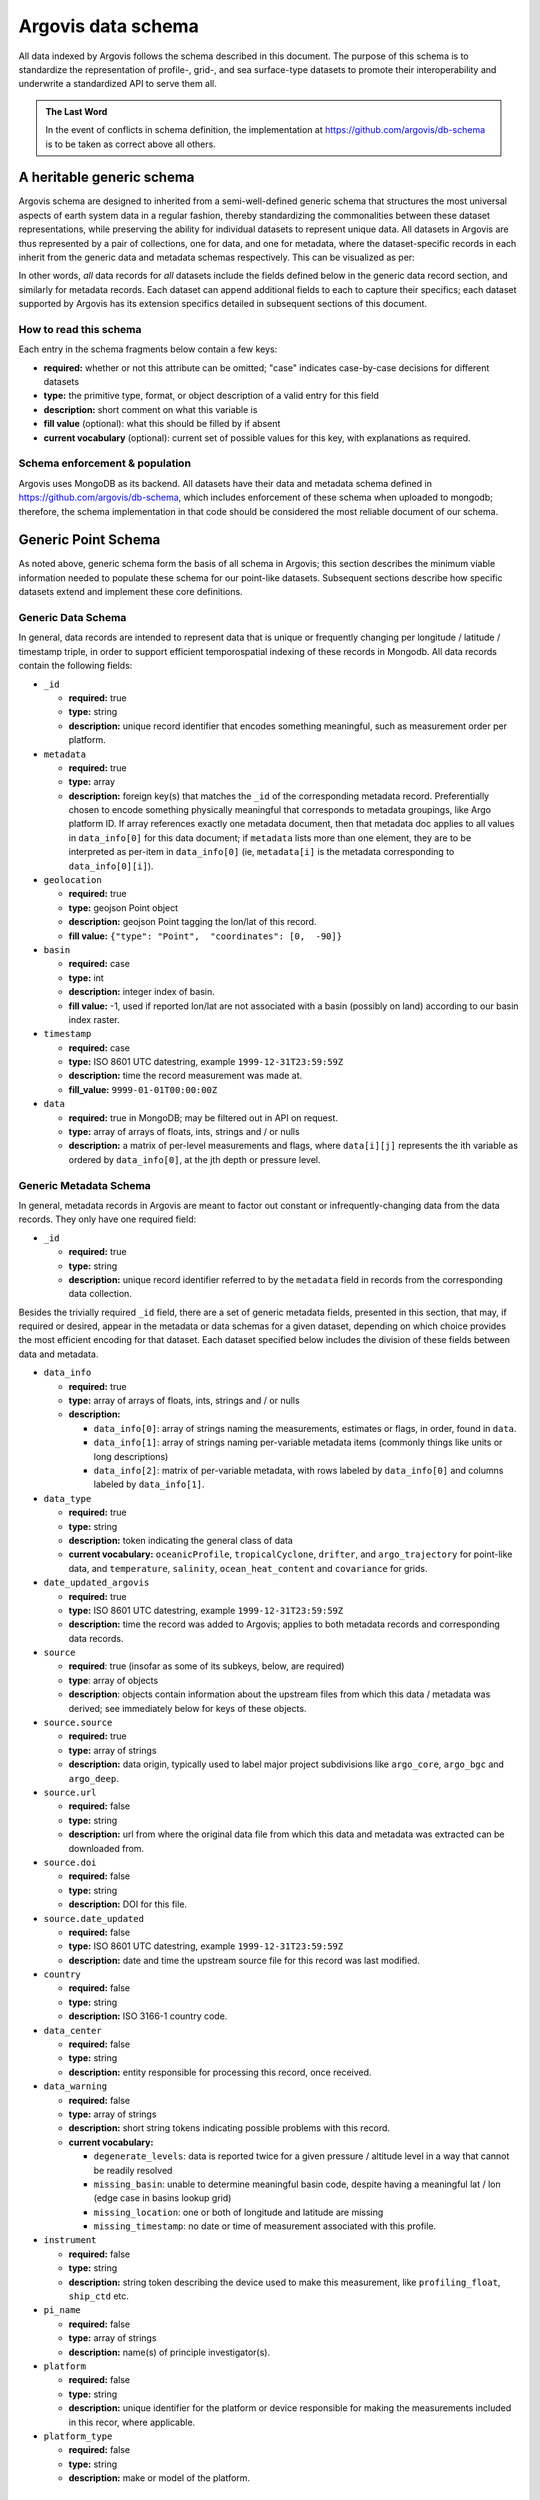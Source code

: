 .. _schema:

Argovis data schema
===================
All data indexed by Argovis follows the schema described in this document. The purpose of this schema is to standardize the representation of profile-, grid-, and sea surface-type datasets to promote their interoperability and underwrite a standardized API to serve them all.

.. admonition:: The Last Word

   In the event of conflicts in schema definition, the implementation at `https://github.com/argovis/db-schema <https://github.com/argovis/db-schema>`_ is to be taken as correct above all others.

A heritable generic schema
--------------------------

Argovis schema are designed to inherited from a semi-well-defined generic schema that structures the most universal aspects of earth system data in a regular fashion, thereby standardizing the commonalities between these dataset representations, while preserving the ability for individual datasets to represent unique data. All datasets in Argovis are thus represented by a pair of collections, one for data, and one for metadata, where the dataset-specific records in each inherit from the generic data and metadata schemas respectively. This can be visualized as per:

.. image:: ../images/schema.png

In other words, *all* data records for *all* datasets include the fields defined below in the generic data record section, and similarly for metadata records. Each dataset can append additional fields to each to capture their specifics; each dataset supported by Argovis has its extension specifics detailed in subsequent sections of this document.

How to read this schema
+++++++++++++++++++++++

Each entry in the schema fragments below contain a few keys:

- **required:** whether or not this attribute can be omitted; "case" indicates case-by-case decisions for different datasets
- **type:** the primitive type,  format,  or object description of a valid entry for this field
- **description:** short comment on what this variable is
- **fill value** (optional): what this should be filled by if absent
- **current vocabulary** (optional): current set of possible values for this key,  with explanations as required.

Schema enforcement & population
+++++++++++++++++++++++++++++++

Argovis uses MongoDB as its backend. All datasets have their data and metadata schema defined in `https://github.com/argovis/db-schema <https://github.com/argovis/db-schema>`_, which includes enforcement of these schema when uploaded to mongodb; therefore, the schema implementation in that code should be considered the most reliable document of our schema.

Generic Point Schema
--------------------

As noted above, generic schema form the basis of all schema in Argovis; this section describes the minimum viable information needed to populate these schema for our point-like datasets. Subsequent sections describe how specific datasets extend and implement these core definitions.

Generic Data Schema
+++++++++++++++++++

In general, data records are intended to represent data that is unique or frequently changing per longitude / latitude / timestamp triple, in order to support efficient temporospatial indexing of these records in Mongodb. All data records contain the following fields:


- ``_id``

  - **required:** true
  - **type:** string
  - **description:** unique record identifier that encodes something meaningful, such as measurement order per platform.

- ``metadata``

  - **required:** true
  - **type:** array
  - **description:** foreign key(s) that matches the ``_id`` of the corresponding metadata record. Preferentially chosen to encode something physically meaningful that corresponds to metadata groupings, like Argo platform ID. If array references exactly one metadata document, then that metadata doc applies to all values in ``data_info[0]`` for this data document; if ``metadata`` lists more than one element, they are to be interpreted as per-item in ``data_info[0]`` (ie, ``metadata[i]`` is the metadata corresponding to ``data_info[0][i]``).

- ``geolocation``

  - **required:** true
  - **type:** geojson Point object
  - **description:** geojson Point tagging the lon/lat of this record.
  - **fill value:** ``{"type": "Point",  "coordinates": [0,  -90]}``

- ``basin``

  - **required:** case
  - **type:** int
  - **description:** integer index of basin.
  - **fill value:** -1,  used if reported lon/lat are not associated with a basin (possibly on land) according to our basin index raster.

- ``timestamp``

  - **required:** case
  - **type:** ISO 8601 UTC datestring,  example ``1999-12-31T23:59:59Z``
  - **description:** time the record measurement was made at.
  - **fill_value:** ``9999-01-01T00:00:00Z``

- ``data``

  - **required:** true in MongoDB; may be filtered out in API on request.
  - **type:** array of arrays of floats, ints, strings and / or nulls
  - **description:** a matrix of per-level measurements and flags, where ``data[i][j]`` represents the ith variable as ordered by ``data_info[0]``, at the jth depth or pressure level.

Generic Metadata Schema
+++++++++++++++++++++++

In general, metadata records in Argovis are meant to factor out constant or infrequently-changing data from the data records. They only have one required field:

- ``_id``

  - **required:** true
  - **type:** string
  - **description:** unique record identifier referred to by the ``metadata`` field in records from the corresponding data collection.

Besides the trivially required ``_id`` field, there are a set of generic metadata fields, presented in this section, that may, if required or desired, appear in the metadata or data schemas for a given dataset, depending on which choice provides the most efficient encoding for that dataset. Each dataset specified below includes the division of these fields between data and metadata.

- ``data_info``

  - **required:** true
  - **type:** array of arrays of floats, ints, strings and / or nulls
  - **description:** 

    - ``data_info[0]``: array of strings naming the measurements, estimates or flags, in order, found in ``data``.
    - ``data_info[1]``: array of strings naming per-variable metadata items (commonly things like units or long descriptions)
    - ``data_info[2]``: matrix of per-variable metadata, with rows labeled by ``data_info[0]`` and columns labeled by ``data_info[1]``.

- ``data_type``

  - **required:** true
  - **type:** string
  - **description:** token indicating the general class of data
  - **current vocabulary:** ``oceanicProfile``,  ``tropicalCyclone``, ``drifter``, and ``argo_trajectory`` for point-like data, and ``temperature``, ``salinity``, ``ocean_heat_content`` and ``covariance`` for grids.

- ``date_updated_argovis``

  - **required:** true
  - **type:** ISO 8601 UTC datestring,  example ``1999-12-31T23:59:59Z``
  - **description:** time the record was added to Argovis; applies to both metadata records and corresponding data records.

- ``source``

  - **required**: true (insofar as some of its subkeys, below, are required)
  - **type**: array of objects
  - **description**: objects contain information about the upstream files from which this data / metadata was derived; see immediately below for keys of these objects.

- ``source.source``

  - **required:** true
  - **type:** array of strings
  - **description:** data origin, typically used to label major project subdivisions like ``argo_core``, ``argo_bgc`` and ``argo_deep``.

- ``source.url``

  - **required:** false
  - **type:** string
  - **description:** url from where the original data file from which this data and metadata was extracted can be downloaded from.

- ``source.doi``

  - **required:** false
  - **type:** string
  - **description:** DOI for this file.

- ``source.date_updated``

  - **required:** false
  - **type:** ISO 8601 UTC datestring,  example ``1999-12-31T23:59:59Z``
  - **description:** date and time the upstream source file for this record was last modified.

- ``country``

  - **required:** false
  - **type:** string
  - **description:** ISO 3166-1 country code.

- ``data_center``

  - **required:** false
  - **type:** string
  - **description:** entity responsible for processing this record, once received.

- ``data_warning``

  - **required:** false
  - **type:** array of strings
  - **description:** short string tokens indicating possible problems with this record.
  - **current vocabulary:**
  
    - ``degenerate_levels``: data is reported twice for a given pressure / altitude level in a way that cannot be readily resolved
    - ``missing_basin``: unable to determine meaningful basin code, despite having a meaningful lat / lon (edge case in basins lookup grid)
    - ``missing_location``: one or both of longitude and latitude are missing
    - ``missing_timestamp``: no date or time of measurement associated with this profile.

- ``instrument``

  - **required:** false
  - **type:** string
  - **description:** string token describing the device used to make this measurement,  like ``profiling_float``,  ``ship_ctd`` etc.

- ``pi_name``

  - **required:** false
  - **type:** array of strings
  - **description:** name(s) of principle investigator(s).

- ``platform``

  - **required:** false
  - **type:** string
  - **description:** unique identifier for the platform or device responsible for making the measurements included in this recor, where applicable.

- ``platform_type``

  - **required:** false
  - **type:** string
  - **description:** make or model of the platform.

Argo Schema Extension
---------------------

Argovis maintains and indexes a full sync of ifremer's argo data, updated nightly. The Argo data and metadata collections extend and implement the generic schema as follows.

Argo metadata documents
+++++++++++++++++++++++

Argo metadata documents carry the following properties; any property not explained here refers to the generic metadata schema.

- ``_id``, constructed as ``<platform>_m<metadata_number>``, where ``<metadata_number>`` counts from 0 and is prefixed with ``m`` to easily distinguish it from cycle number; allows distinctions to be made if a slow-changing metadata value, like ``pi_name``, changes over the lifetime of the float.
- ``data_type``
- ``data_center``
- ``instrument``
- ``pi_name``
- ``platform``
- ``platform_type``
- ``fleetmonitoring``

  - **required:** false
  - **type:** string
  - **description:** URL for this float at https://fleetmonitoring.euro-argo.eu/float/

- ``oceanops``

  - **required:** false
  - **type:** string
  - **description:** URL for this float at https://www.ocean-ops.org/board/wa/Platform

- ``positioning_system``

  - **required:** false
  - **type:** string
  - **description:** positioning system for this float.
  - **current vocabulary**: see Argo ref table 9

- ``wmo_inst_type``

  - **required:** false
  - **type**: string
  - **description:** instrument type as indexed by Argo.
  - **current vocabulary:** see Argo ref table 8

Argo metadata example::

  [
    {
      "_id": "3901306_m0",
      "data_type": "oceanicProfile",
      "data_center": "AO",
      "instrument": "profiling_float",
      "pi_name": [
        "GREGORY C. JOHNSON"
      ],
      "platform": "3901306",
      "platform_type": "NAVIS_A",
      "fleetmonitoring": "https://fleetmonitoring.euro-argo.eu/float/3901306",
      "oceanops": "https://www.ocean-ops.org/board/wa/Platform?ref=3901306",
      "positioning_system": "GPS",
      "wmo_inst_type": "863"
    }
  ]

Argo data documents
+++++++++++++++++++

Argo data documents carry the following properties; any property not explained here refers to the generic data schema.

- ``_id``, constructed as ``<platform>_<cycle_number>``
- ``metadata``
- ``geolocation``
- ``basin``, required for Argo
- ``timestamp``, required for Argo
- ``data``
- ``data_info``
- ``data_updated_argovis``
- ``source``
- ``source.source``
- ``source.url``
- ``source.date_updated``
- ``data_warning``
- ``cycle_number``

  - **required:** true
  - **type:** int
  - **description:** probe cycle index

- ``geolocation_argoqc``

  - **required:** false
  - **type:** int
  - **description:** Argo's position QC flag
  - **fill value:** -1

- ``profile_direction``

  - **required:** false
  - **type:** string
  - **description:** whether the profile was gathered as the float ascended or descended
  - **current vocabulary:** ``A`` scending or ``D`` escending.

- ``timestamp_argoqc``

  - **required:** false
  - **type:** int
  - **description:** Argo's date QC flag
  - **fill value:** -1

- ``vertical_sampling_scheme``

  - **required:** false
  - **type:** string
  - **description:** sampling scheme for this profile.
  - **current vocabulary:** see Argo ref table 16

Argo data schema example::

  [
    {
      "_id": "3901306_196",
      "geolocation": {
        "type": "Point",
        "coordinates": [
          -128.3021,
          0.4438
        ]
      },
      "basin": 2,
      "timestamp": "2024-11-03T05:32:52.000Z",
      "date_updated_argovis": "2024-11-04T06:35:09.597Z",
      "source": [
        {
          "source": [
            "argo_core"
          ],
          "url": "ftp://ftp.ifremer.fr/ifremer/argo/dac/aoml/3901306/profiles/R3901306_196.nc",
          "date_updated": "2024-11-03T08:01:15.000Z"
        }
      ],
      "cycle_number": 196,
      "geolocation_argoqc": 1,
      "profile_direction": "A",
      "timestamp_argoqc": 1,
      "vertical_sampling_scheme": "Primary sampling: averaged",
      "data": [
        [
          4.27,
          6.07,
          ...
          1898.159912,
          1948.329956
        ],
        [
          1,
          1,
          ...
          1,
          1
        ],
        [
          33.792,
          33.764999,
          ...
          35.596699,
          35.589199
        ],
        [
          3,
          3,
          ...
          3,
          3
        ],
        [
          23.306,
          23.229,
          ...
          2.4614,
          2.3181
        ],
        [
          1,
          1,
          ...
          1,
          1
        ]
      ],
      "data_info": [
        [
          "pressure",
          "pressure_argoqc",
          "salinity",
          "salinity_argoqc",
          "temperature",
          "temperature_argoqc"
        ],
        [
          "units",
          "data_keys_mode"
        ],
        [
          [
            "decibar",
            "A"
          ],
          [
            null,
            null
          ],
          [
            "psu",
            "A"
          ],
          [
            null,
            null
          ],
          [
            "degree_Celsius",
            "A"
          ],
          [
            null,
            null
          ]
        ]
      ],
      "metadata": [
        "3901306_m0"
      ]
    }
  ]

Implementation
++++++++++++++

Implementation of Argo's schema and pipelines to load the data from ifremer can be found at the following links.

- Schema implementation and indexing: `https://github.com/argovis/db-schema/blob/main/argo.py <https://github.com/argovis/db-schema/blob/main/argo.py>`_
- Upload pipeline: `https://github.com/argovis/ifremer-sync <https://github.com/argovis/ifremer-sync>`_

CCHDO Schema Extension
----------------------

Argovis serves a selection of ship-based profiles curated by our colleagues at CCHDO. The CCHDO data and metadata collections extend and implement the generic schema as follows.

CCHDO metadata documents
++++++++++++++++++++++++

CCHDO metadata documents carry the following properties; any property not explained here refers to the generic metadata schema.

- ``_id``, constructed as ``<cchdo_cruise_id>_m<metadata_number>``,  where ``<metadata_number>``` counts from 0 and is prefixed with ``m`` similar to Argo; allows distinctions to be made if a slow-changing metadata value, like ``pi_name``, changes over the lifetime of the cruise.
- ``date_updated_argovis``
- ``data_type``
- ``country``
- ``data_center``
- ``instrument``
- ``pi_name``
- ``expocode``

  - **required:** true
  - **type:** string
  - **description:** NODC expedition code

- ``file_expocode``

  - **required:** false
  - **type:** string
  - **description:** TBD

- ``cchdo_cruise_id``

  - **required:** true
  - **type:** int
  - **description:** CCHDO cruise identifier

- ``woce_lines``

  - **required:** true
  - **type:** array of strings
  - **description:** World Ocean Circulation Experiment line identifiers

- ``positioning_system``

  - **required:** false
  - **type:** string
  - **description:** Profile positioning system used to fix geolocation.

CCHDO metadata example::

  [
    {
      "_id": "2366_m0",
      "date_updated_argovis": "2024-08-16T21:29:31.526Z",
      "data_type": "oceanicProfile",
      "country": "45",
      "data_center": "CCHDO",
      "instrument": "ship_btl",
      "pi_name": [
        "Peter Croot"
      ],
      "expocode": "45CE20170427",
      "file_expocode": "74CE17007",
      "woce_lines": [
        "A02"
      ],
      "cchdo_cruise_id": 2366,
      "positioning_system": "GPS"
    }
  ]


CCHDO data documents
++++++++++++++++++++

CCHDO data documents carry the following properties; any property not explained here refers to the generic data schema.

- ``_id``: constructed as ``expo_<expocode>_sta_<station>_cast_<cast>``
- ``metadata``
- ``geolocation``
- ``basin``, required for CCHDO
- ``timestamp``, required for CCHDO
- ``data_warning``
- ``data``
- ``data_info``
- ``source``
- ``source.source``
- ``source.url``
- ``source.cruise_url``

  - **required:** false
  - **type:** string
  - **description:** TBD

- ``source.file_name``

  - **required:** false
  - **type:** string
  - **description:** TBD
  

- ``btm_depth``

  - **required:** false
  - **type:** float
  - **description:** bottom depth at the location of the profile

- ``file_hash``

  - **required:** false
  - **type:** string
  - **description:** TBD

- ``station``

  - **required:** true
  - **type:** string
  - **description:** station number

- ``cast``

  - **required:** true
  - **type:** integer
  - **description:** cast number

CCHDO data example::

  [
    {
      "_id": "expo_45CE20170427_sta_012_cast_001_type_btl",
      "metadata": [
        "2366_m0"
      ],
      "geolocation": {
        "coordinates": [
          -45.647,
          42.242
        ],
        "type": "Point"
      },
      "basin": 1,
      "timestamp": "2017-05-04T00:00:00.000Z",
      "file_hash": "66bb8a4a9de915131470726211a05771242389a30f9a8f10dab396b262f53a98",
      "source": [
        {
          "source": [
            "cchdo_go-ship"
          ],
          "cruise_url": "https://cchdo.ucsd.edu/cruise/45CE20170427",
          "url": "https://cchdo.ucsd.edu/data/39157/74CE17007_bottle.nc",
          "file_name": "74CE17007_bottle.nc"
        }
      ],
      "data_info": [
        [
          "bottle_number",
          "bottle_salinity",
          "bottle_salinity_woceqc",
          "doxy_bfile",
          "doxy_bfile_woceqc",
          "salinity_bfile",
          "salinity_bfile_woceqc",
          "temperature_bfile",
          "temperature_bfile_woceqc",
          "nitrate",
          "nitrate_woceqc",
          "nitrite",
          "nitrite_nitrate",
          "nitrite_nitrate_woceqc",
          "nitrite_woceqc",
          "oxygen",
          "oxygen_woceqc",
          "phosphate",
          "phosphate_woceqc",
          "pressure",
          "sample",
          "silicate",
          "silicate_woceqc",
          "total_alkalinity",
          "total_alkalinity_woceqc",
          "total_carbon",
          "total_carbon_woceqc"
        ],
        [
          "units",
          "reference_scale",
          "data_keys_mapping",
          "data_source_standard_names",
          "data_source_units",
          "data_source_reference_scale"
        ],
        [
          [
            null,
            null,
            "bottle_number",
            null,
            null,
            null
          ],
          [
            "psu",
            "PSS-78",
            "bottle_salinity",
            "sea_water_practical_salinity",
            "1",
            "PSS-78"
          ],
          [
            null,
            null,
            "bottle_salinity_qc",
            "status_flag",
            null,
            null
          ],
          [
            "micromole/kg",
            null,
            "ctd_oxygen",
            "moles_of_oxygen_per_unit_mass_in_sea_water",
            "umol/kg",
            null
          ],
          [
            null,
            null,
            "ctd_oxygen_qc",
            "status_flag",
            null,
            null
          ],
          [
            "psu",
            "PSS-78",
            "ctd_salinity",
            "sea_water_practical_salinity",
            "1",
            "PSS-78"
          ],
          [
            null,
            null,
            "ctd_salinity_qc",
            "status_flag",
            null,
            null
          ],
          [
            "Celsius",
            "ITS-90",
            "ctd_temperature",
            "sea_water_temperature",
            "degC",
            "ITS-90"
          ],
          [
            null,
            null,
            "ctd_temperature_qc",
            "status_flag",
            null,
            null
          ],
          [
            "micromole/kg",
            null,
            "nitrate",
            "moles_of_nitrate_per_unit_mass_in_sea_water",
            "umol/kg",
            null
          ],
          [
            null,
            null,
            "nitrate_qc",
            "status_flag",
            null,
            null
          ],
          [
            "micromole/kg",
            null,
            "nitrite",
            "moles_of_nitrite_per_unit_mass_in_sea_water",
            "umol/kg",
            null
          ],
          [
            "micromole/kg",
            null,
            "nitrite_nitrate",
            "moles_of_nitrate_and_nitrite_per_unit_mass_in_sea_water",
            "umol/kg",
            null
          ],
          [
            null,
            null,
            "nitrite_nitrate_qc",
            "status_flag",
            null,
            null
          ],
          [
            null,
            null,
            "nitrite_qc",
            "status_flag",
            null,
            null
          ],
          [
            "micromole/kg",
            null,
            "oxygen",
            "moles_of_oxygen_per_unit_mass_in_sea_water",
            "umol/kg",
            null
          ],
          [
            null,
            null,
            "oxygen_qc",
            "status_flag",
            null,
            null
          ],
          [
            "micromole/kg",
            null,
            "phosphate",
            "moles_of_phosphate_per_unit_mass_in_sea_water",
            "umol/kg",
            null
          ],
          [
            null,
            null,
            "phosphate_qc",
            "status_flag",
            null,
            null
          ],
          [
            "decibar",
            null,
            "pressure",
            "sea_water_pressure",
            "dbar",
            null
          ],
          [
            null,
            null,
            "sample",
            null,
            null,
            null
          ],
          [
            "micromole/kg",
            null,
            "silicate",
            "moles_of_silicate_per_unit_mass_in_sea_water",
            "umol/kg",
            null
          ],
          [
            null,
            null,
            "silicate_qc",
            "status_flag",
            null,
            null
          ],
          [
            "micromole/kg",
            null,
            "total_alkalinity",
            null,
            "umol/kg",
            null
          ],
          [
            null,
            null,
            "total_alkalinity_qc",
            "status_flag",
            null,
            null
          ],
          [
            "micromole/kg",
            null,
            "total_carbon",
            "moles_of_dissolved_inorganic_carbon_per_unit_mass_in_sea_water",
            "umol/kg",
            null
          ],
          [
            null,
            null,
            "total_carbon_qc",
            "status_flag",
            null,
            null
          ]
        ]
      ],
      "data": [
        [
          "24",
          "23",
          ...
          "2",
          "1"
        ],
        [
          36.428,
          36.428,
          ...
          null,
          34.883
        ],
        [
          2,
          2,
          ...
          9,
          2
        ],
        [
          224.086,
          223.71,
          ...
          250.268,
          250.518
        ],
        [
          2,
          2,
          ...
          2,
          2
        ],
        [
          36.4278,
          36.4283,
          ...
          34.884,
          34.8839
        ],
        [
          1,
          1,
          ...
          1,
          1
        ],
        [
          17.1115,
          17.1162,
          ...
          2.2466,
          2.2478
        ],
        [
          1,
          1,
          ...
          1,
          1
        ],
        [
          2.55,
          2.37,
          ...
          18,
          19.25
        ],
        [
          2,
          2,
          ...
          2,
          2
        ],
        [
          0.14,
          0.13,
          ...
          0,
          0
        ],
        [
          2.68,
          2.5,
          ...
          18.04,
          19.28
        ],
        [
          2,
          2,
          ...
          2,
          2
        ],
        [
          2,
          2,
          ...
          2,
          2
        ],
        [
          229.2,
          231.4,
          ...
          267.1,
          267.6
        ],
        [
          2,
          2,
          ...
          2,
          2
        ],
        [
          0,
          0,
          ...
          1.3,
          1.33
        ],
        [
          2,
          2,
          ...
          2,
          2
        ],
        [
          10.486,
          31.298,
          ...
          4699.661,
          4712.712
        ],
        [
          "100241",
          "100240",
          ...
          "100219",
          "100218"
        ],
        [
          0.91,
          0.97,
          ...
          32.62,
          36.67
        ],
        [
          3,
          3,
          ...
          2,
          2
        ],
        [
          2385.9,
          2385.8,
          ...
          2328.9,
          2328.9
        ],
        [
          2,
          2,
          ...
          2,
          2
        ],
        [
          2103.2,
          2104.4,
          ...
          2168.9,
          2168.5
        ],
        [
          2,
          2,
          ...
          2,
          2
        ]
      ],
      "cast": 1,
      "station": "12",
      "btm_depth": null
    }
  ]

Implementation
++++++++++++++

Implementation of CCHDO's schema and pipelines to load the data from CCHDO can be found at the following links.

- Schema implementation and indexing: `https://github.com/argovis/db-schema/blob/main/cchdo.py <https://github.com/argovis/db-schema/blob/main/cchdo.py>`_
- Upload pipeline: original from CCHDO: `https://github.com/cchdo/argovis_convert_netcdf_to_json <https://github.com/cchdo/argovis_convert_netcdf_to_json>`_; also see fork and branch `https://github.com/bkatiemills/argovis_convert_netcdf_to_json/tree/2023Q3 <https://github.com/bkatiemills/argovis_convert_netcdf_to_json/tree/2023Q3>`_ for schema compliance and mongo upload.











Drifter Schema Extension
------------------------

Argovis indexes a subset of the hourly dataset from the `NOAA Global Drifter Program <https://www.aoml.noaa.gov/phod/gdp/index.php>`_, version 2.00 (beta pre-release) (`Elipot et al. 2016 <http://dx.doi.org/10.1002/2016JC011716>`_, `Elipot et al. 2022 arXiv preprint <https://arxiv.org/abs/2201.08289v1>`_). See `https://github.com/argovis/drifter-sync <https://github.com/argovis/drifter-sync>`_ for data parsing and loading.

Global Drifter Program data and metadata collections extend and implement the generic schema as follows.

Generic Metadata Division
+++++++++++++++++++++++++

Global Drifter Program measurements place all metadata fields in their metadata records; drifter data records correspond exactly to generic data records, while metadata records are per platform.

``_id`` construction
++++++++++++++++++++

 - Data records ``_id``: ``<platform>_<measurement_index>``
 - Metadata records ``_id``: ``<platform>``.

Drifter-Specific Data Record Fields
+++++++++++++++++++++++++++++++++++

The drifter collectoin treats ``timestamp`` and ``basin`` all as required items on the data document.

Otherwise, drifter data records are exactly the generic data record specification.

Drifter-Specific Metadata Record Fields
+++++++++++++++++++++++++++++++++++++++

- ``rowsize``

  - **required:** true
  - **type:** int
  - **description:** number of obs for this trajectory

- ``WMO``

  - **required:** true
  - **type:** string
  - **description:**  World Meteorological Organization buoy identification number

- ``expno``

  - **required:** true
  - **type:** int
  - **description:** experiment number 

- ``deploy_date``

  - **required:** true
  - **type:** ISO 8601 UTC datestring
  - **description:** Deployment date and time

- ``deploy_lon``

  - **required:** true
  - **type:** float
  - **description:** Deployment longitude 

- ``deploy_lat``

  - **required:** true
  - **type:** float 
  - **description:** Deployment latitude 

- ``end_date``

  - **required:** true
  - **type:** ISO 8601 UTC datestring
  - **description:**  End date and time

- ``end_lon``

  - **required:** true
  - **type:** float 
  - **description:** End longitude 

- ``end_lat``

  - **required:** true
  - **type:** float
  - **description:** End longitude 

- ``drogue_lost_date``

  - **required:** true
  - **type:** ISO 8601 UTC datestring
  - **description:** Date of drogue loss (Null=drogue still attached; "1970-01-01T00:00:00Z"=drogue status uncertain from beginning)

- ``typedeath``

  - **required:** true
  - **type:** int
  - **description:** Type of death (0=buoy still alive, 1=buoy ran aground, 2=picked up by vessel, 3=stop transmitting, 4=sporadic transmissions, 5=bad batteries, 6=inactive status) 

- ``typebuoy``

  - **required:** true
  - **type:** string
  - **description:** 'Buoy type (see https://www.aoml.noaa.gov/phod/dac/dirall.html)'


Implementation
++++++++++++++

- Schema implementation and indexing: `https://github.com/argovis/db-schema/blob/main/drifters.py <https://github.com/argovis/db-schema/blob/main/drifters.py>`_
- Upload pipeline: `https://github.com/argovis/drifter-sync <https://github.com/argovis/drifter-sync>`_

Tropical Cyclone Schema Extension
---------------------------------

HURDAT and JTWC tropical cyclone data is indexed by Argovis; TC data and metadata collections extend and implement the generic schema as follows.

Generic Metadata Division
+++++++++++++++++++++++++

Tropical cyclone records place all generic metadata fields in their metadata records.

``_id`` construction
++++++++++++++++++++

- Data records ``_id``: ``<TCID>_<YYYY><MM><DD><HH><MM><SS>``, where ``<TCID>`` is the ID of the cyclone measurement from the upstream data source.
- Metadata records ``_id``: ``<TCID>``

TC-Specific Data Record Fields
++++++++++++++++++++++++++++++

Tropical cyclones treat ``timestamp`` and ``basin`` all as required items on the data document. Specific data record fields are as follows:

- ``class`` 
- ``record_identifier``
- ``data_warning``

  - **required:** false
  - **type:** object
  - **description:** key-value pairs indicating warnings (keys) and further information about each (values)
  - **current vocabulary (keys):**

    - ``duplicate``: multiple records with the same basin, cyclone number, and timestamp were found in the upstream data. In these cases, the first such record is populated in Argovis and the rest are discarded; this key lists links to the upstream files that contain the discarded duplicates.

TC-Specific Metadata Record Fields
++++++++++++++++++++++++++++++++++

- ``name``
- ``num``

Implementation
++++++++++++++

Implementation of tropical cyclone schema and pipelines to load the data from source CSVs can be found at the following links.

- Schema implementation and indexing: `https://github.com/argovis/db-schema/blob/main/tc.py <https://github.com/argovis/db-schema/blob/main/tc.py>`_
- Upload pipeline: `https://github.com/argovis/tc-sync <https://github.com/argovis/tc-sync>`_

Gridded Product Schema Extension
--------------------------------

Argovis includes the total temperature and salinity grids from `Roemmich-Gilson <https://sio-argo.ucsd.edu/RG_Climatology.html>`_, the ocean heat content grid described at `https://zenodo.org/record/6131625 <https://zenodo.org/record/6131625>`_, and the `GLODAP v2.2016b mapped data product <https://glodap.info/index.php/mapped-data-product/>`_. These gridded product data and metadata collections extend, implement and modify the generic schema as follows (see below for other, bespoke grids).

Generic Metadata Division
+++++++++++++++++++++++++

Gridded products place ``data_type``, ``date_updated_argovis``, ``data_info``, and ``source`` in their metadata documents.

``_id`` construction
++++++++++++++++++++

 - Data records ``_id``: ``<yyyymmddhhmmss>_<longitude>_<latitude>``
 - Metadata records ``_id``: 

   - For RG: ``rg09_<temperature | salinity>_<yyymm of originating file>_Total``
   - For KG: ``kg21_ohc15to300``
   - For GLODAP: ``glodapv2.2016b``

Grid-Specific Data Record Fields
++++++++++++++++++++++++++++++++

Gridded data does not define any new data record fields. Do note however that gridded data documents often contain more than one key in their ``metadata`` field. As noted above, these correspond in order to the different grids listed in ``data``.


Grid-Specific Metadata Record Fields
++++++++++++++++++++++++++++++++++++

- ``levels``

  - **required:** true
  - **type:** array of floats
  - **description:** Pressure or depth levels corresponding to each list of measurements in ``data``. Note the same spectrum of levels applies to all measurements in ``data``, as grids are required to have the same level spectrum in order to share a data document. 

- ``level_units``

  - **required:** true
  - **type:** string
  - **description:** units associated with the values in the ``levels`` array, typically dbar or m.

- ``lattice``

  - **required:** true
  - **type:** object
  - **description:** describes the shape and extent of the longitude / latitude grid data has been interpolated to. All subfields are required.

- ``lattice.center``

  - **type:** array of two floats
  - **description:** [longitude, latitude] of a point on the grid close to [0,0].

- ``lattice.spacing``

  - **type:** array of two floats
  - **description:** [longitude stride, latitude stride] between points on the grid

- ``[min / max](Lon / Lat)``

  - **type:** float
  - **description:** [minimum / maximum] (longitude / latitude) seen in the dataset 

- ``snr`` (GLODAP only)

  - **required:** false
  - **type:** JSON object keyed by GLODAP variable
  - **description:** Signal to noise ratio reported for this variable.

- ``cl`` (GLODAP only)

  - **required:** false
  - **type:** JSON object keyed by GLODAP variable
  - **description:** Correlation length, units of degrees north. Comment from the GLODAP upstream data: "Note that the [sic]correlation length is scaled to be 2x this number in the zonal direction, in order to account for the typically stronger flow zonally than meridionally in the world oceans."

Implementation
++++++++++++++

- Schema implementation and indexing: `https://github.com/argovis/db-schema/blob/main/grids.py <https://github.com/argovis/db-schema/blob/main/grids.py>`_
- Upload pipeline: `https://github.com/argovis/grid-sync <https://github.com/argovis/grid-sync>`_

Easy Ocean Gridded Schema Extension
-----------------------------------

The Easy Ocean grid is indexed by Argovis; Easy Ocean data and metadata collections extend and implement the generic schema as follows.

Generic Metadata Division
+++++++++++++++++++++++++

Easy Ocean places all generic metadata on the data document, save ``date_updated_argovis``, and ``country``, which is replaced by ``section_countries`` on the data document.

``_id`` construction
++++++++++++++++++++

 - Data records ``_id``: ``woce_<WOCE_line>_date_<YYYYMMDD>_lat_<lat>_lon_<lon>``, where decimals in lat and lon are hyphenated, ie 54.3 is written as 54-3 in the id.
 - Metadata records ``_id``: ``<WOCE line>``

Easy Ocean-Specific Data Record Fields
++++++++++++++++++++++++++++++++++++++

- ``section_expocodes``

  - **required:** false
  - **type:** array of strings
  - **description:** Expocodes of contributing sections.

- ``section_start_date``

  - **required:** false
  - **type:** ISO 8601 UTC datestring
  - **description:** date this section began

- ``section_end_date``

  - **required:** false
  - **type:** ISO 8601 UTC datestring
  - **description:** date this section concluded

- ``woce_lines``

  - **required:** false
  - **type:** array of strings
  - **description:** WOCE lines present

- ``references``

  - **required:** false
  - **type:** string
  - **description:** reference for this data

- ``dataset_created``

  - **required:** false
  - **type:** ISO 8601 UTC datestring
  - **description:**

- ``section_countries``

  - **required:** false
  - **type:** array of strings
  - **description:** country codes for contributing countries

- ``positioning_system``

  - **required:** false
  - **type:** string
  - **description:** positioning system used for this section

Easy Ocean-Specific Metadata Record Fields
++++++++++++++++++++++++++++++++++++++++++

- ``occupancies``

  - **required:** true
  - **type:** array of objects
  - **description:** array of data objects describing each occupancy of the WOCE line.

- ``occupancies[x].varying_direction``

  - **required:** true
  - **type:** string
  - **description:** which direction, lat or lon, is varying in this Easy Ocean entry

- ``occupancies[x].static_direction``

  - **required:** true
  - **type:** string
  - **description:** which direction, lat or lon, is interpolated to constant in this Easy Ocean entry

- ``occupancies[x].expocodes``

  - **required:** true
  - **type:** array of strings
  - **description:** expocodes for this occupancy

- ``occupancies[x].time_boundaries``

  - **required:** true
  - **type:** array of two ISO 8601 UTC datestrings
  - **description:** start and end times for this occupancy.

Implementation
++++++++++++++

Implementation of Easy Ocean schema and pipelines to load the data from source CSVs can be found at the following links.

- Schema implementation and indexing: `https://github.com/argovis/db-schema/blob/main/easyocean.py <https://github.com/argovis/db-schema/blob/main/easyocean.py>`_
- Upload pipeline: `https://github.com/argovis/convert_easy_ocean <https://github.com/argovis/convert_easy_ocean>`_


ARGONE Argo float forecast data
-------------------------------

Argovis includes a tabulation of forecasts of Argo float locations based on ARGONE (link / DOI forthcoming).

Generic Metadata Division
+++++++++++++++++++++++++

``data_type``, ``data_info``, ``date_updated_argovis``, and ``source`` all live on the argone metadata document.

``_id`` construction
++++++++++++++++++++

 - Data records: ``<origin_lon>_<origin_lat>_<forecast_lon>_<forecast_lat>``
 - Metadata records: there is only one for the entire dataset, ``argone``.

ARGONE-specific data record fields
++++++++++++++++++++++++++++++++++

 - ``geolocation_forecast``

  - **required:** true
  - **type:** geojson Point 
  - **description:** forecast location for this record

ARGONE-specific metadata record fields
++++++++++++++++++++++++++++++++++++++

- ``levels``

  - **required:** true
  - **type:** array of floats
  - **description:** a single entry, ``[0]``, indicating this is all surface data

Also note ``data_info[0]`` for ARGONE data indicates forecast length in days; the first entry indicates the probability a float will move from ``geolocation`` to ``geolocation_forecast`` in 90 days, for example.

Implementation
++++++++++++++

- Schema implementation and indexing: `https://github.com/argovis/db-schema/blob/main/argone.py <https://github.com/argovis/db-schema/blob/main/argone.py>`_
- Upload pipeline: `https://github.com/argovis/ARGONE <https://github.com/argovis/ARGONE>`_

Argo trajectory data
--------------------

Argovis includes estimates of Argo float trajectories from `https://doi.org/10.6075/J0FQ9WS6 <https://doi.org/10.6075/J0FQ9WS6>`_.

Generic Metadata Division
+++++++++++++++++++++++++

``data_type``, ``data_info``, ``date_updated_argovis``, and ``source`` all live on the trajectories metadata documents.

``_id`` construction
++++++++++++++++++++

 - Data records: ``<platform>_<cycle_number>``
 - Metadata records: ``<platform>_m<metadata_number>``, analogos to Argo metadata

Argo trajectory-specific data record fields
+++++++++++++++++++++++++++++++++++++++++++

- ``cycle_number``

  - **required:** true
  - **type:** int
  - **description:** probe cycle index

The following ``geolocation_*`` and ``timestamp_*`` data fields are all required; all geolocations have type geojson Point, and all timestamps have type datetime.

- ``geolocation_descending``
- ``timestamp_descending``
- ``geolocation_ascending``
- ``timestamp_ascending``
- ``geolocation_descending_transmitted``
- ``timestamp_descending_transmitted``
- ``geolocation_ascending_transmitted``
- ``timestamp_ascending_transmitted``
- ``geolocation_midpoint_transmitted``
- ``timestamp_midpoint_transmitted``

Note that Argovis' ``geolocation`` corresponds to the original files' ``LONGITUDE_`` and ``LATITUDE_MIDPOINT``, and ``timestamp`` corresponds to the upstream ``JULD_MIDPOINT``.

Argo trajectory-specific metadata record fields
+++++++++++++++++++++++++++++++++++++++++++++++

- ``platform``
- ``positioning_system_flag``
- ``sensor_type_flag``
- ``mission_flag``
- ``extrapolation_flag``
- ``positioning_system``
- ``platform_type``

Implementation
++++++++++++++

- Schema implementation and indexing: `https://github.com/argovis/db-schema/blob/main/trajectories.py <https://github.com/argovis/db-schema/blob/main/trajectories.py>`_
- Upload pipeline: `https://github.com/argovis/argo_trajectories <https://github.com/argovis/argo_trajectories>`_

Generic Timeseries Schema
-------------------------

The generic point schema described above and its specific instances works well for data that can be feasilby captured as documents with unique latitude, longitude, and timestamps. However, when considering higher-resolution datasets, indexing independent documents for each such coordinate triple can dramatically exceed the scale of computing resources the point data above requires; for example, while Argo has roughly 3 million such documents to consider at the time of writing, a global, quarter-degree grid measured daily for 30 years (a typical scale for satellite products) would have on the order of *10 billion* such documents. In order to represent, index and serve such high-resolution grids on similar compute infrastructure to the point data, we make a minor modification to the generic point schema to form the *generic timeseries schema*:

 - Vectors in the ``data`` object represent surface measurements, estimates or flags as an ordered timeseries.
 - The ``data`` document no longer has a single ``timestamp`` key, as the data within corresponds to many timestamps.
 - The ``metadata`` or ``data`` document must bear a ``timeseries`` key, which is an ordered list of timestamps corresponding to the times associated with each element in the ``data`` vectors.

The observant reader will notice that this is very similar to the gridded products which have a ``levels`` key indicating the model depths for each entry in their ``data`` vectors. All timeseries metadata documents also include a ``lattice`` key that is interepreted identically to the lattice metadata for gridded products. All other aspects of the generic schema remain consistent between point and timeseries datasets.

NOAA sea surface temperature timeseries
---------------------------------------

Argovis represents the satellite grid of sea surface temperatures from `https://psl.noaa.gov/data/gridded/data.noaa.oisst.v2.html <https://psl.noaa.gov/data/gridded/data.noaa.oisst.v2.html>`_ as a timeseries dataset.

Generic Metadata Division
+++++++++++++++++++++++++

``data_type``, ``data_info``, ``date_updated_argovis``, ``source`` and ``timeseries`` all live on the SST metadata documents.

``_id`` construction
++++++++++++++++++++

 - Data records: ``<longitude>_<latitude>``
 - Metadata records: ``noaa-oi-sst-v2`` is the sole metadata document for this collection.

NOAA sst-specific data record fields
++++++++++++++++++++++++++++++++++++

None.

NOAA sst-specific metadata record fields
++++++++++++++++++++++++++++++++++++++++

None.

Implementation
++++++++++++++

- Schema: `https://github.com/argovis/db-schema/blob/main/timeseries.py <https://github.com/argovis/db-schema/blob/main/timeseries.py>`_
- Upload pipeline: `https://github.com/argovis/noaa-sst <https://github.com/argovis/noaa-sst>`_

Copernicus sea level anomaly timeseries
---------------------------------------

Argovis represents the satellite grid of sea level anomaly from `https://cds.climate.copernicus.eu/cdsapp#!/dataset/satellite-sea-level-global <https://cds.climate.copernicus.eu/cdsapp#!/dataset/satellite-sea-level-global>`_ as a timeseries dataset. Note this data is averaged down to weekly averages from the daily dataset; averaging periods are selected to align with the NOAA SST timeseries.

Generic Metadata Division
+++++++++++++++++++++++++

``data_type``, ``data_info``, ``date_updated_argovis``, ``source`` and ``timeseries`` all live on the SLA metadata documents.

``_id`` construction
++++++++++++++++++++

 - Data records: ``<longitude>_<latitude>``
 - Metadata records: ``copernicusSLA`` is the sole metadata document for this collection.

Copernicus sla-specific data record fields
++++++++++++++++++++++++++++++++++++++++++

None.

Copernicus sla-specific metadata record fields
++++++++++++++++++++++++++++++++++++++++++++++

None.

Implementation
++++++++++++++

- Schema: `https://github.com/argovis/db-schema/blob/main/timeseries.py <https://github.com/argovis/db-schema/blob/main/timeseries.py>`_
- Upload pipeline: `https://github.com/argovis/copernicus-ssh <https://github.com/argovis/copernicus-ssh>`_

REMSS CCMP wind vector timeseries
---------------------------------

Argovis represents the satellite grid of wind vector data from `https://www.remss.com/measurements/ccmp/ <https://www.remss.com/measurements/ccmp/>`_ as a timeseries dataset. Note this data is averaged down to weekly averages from the 6-hourly dataset; averaging periods are selected to align with the NOAA SST timeseries.

Generic Metadata Division
+++++++++++++++++++++++++

``data_type``, ``data_info``, ``date_updated_argovis``, ``source`` and ``timeseries`` all live on the CCMP wind metadata documents.

``_id`` construction
++++++++++++++++++++

 - Data records: ``<longitude>_<latitude>``
 - Metadata records: ``ccmpwind`` is the sole metadata document for this collection.

CCMP wind-specific data record fields
+++++++++++++++++++++++++++++++++++++

None.

CCMP wind-specific metadata record fields
+++++++++++++++++++++++++++++++++++++++++

None.

Implementation
++++++++++++++

- Schema: `https://github.com/argovis/db-schema/blob/main/timeseries.py <https://github.com/argovis/db-schema/blob/main/timeseries.py>`_
- Upload pipeline: `https://github.com/argovis/ccmp_parse <https://github.com/argovis/ccmp_parse>`_

Generic Extended Objects Schema
-------------------------------

The generic point schema described above and its specific instances works well for data localized to a specific latitude and longitude as well as timestamp. However, when considering phenomena with large spatial extent like weather events, a point-based schema can't on its own capture these regions. In order to represent, index and serve data with large phenomenological extent, we make a minor modification to the generic point schema to form the *generic extended objects schema*:

 - ``geolocation`` in the ``data`` documents is a geoJSON MultiPolygon object that represents the boundaries of the phenomenon, rather than a single geoJSON Point object.
 - ``basin`` is replaced with ``basins``, defined similarly but as a list of such tags, in order to accommodate objects that extend to more than one ocean basin.

 Note that the ``data`` key in the ``data`` documents for extended objects works exactly the same as it does for other datasets, but will always include longitude and latitude measurements; these values and the measurement values associated by index with them from the other data vectors capture localized data in the interior of the phenomenological boundary, such as integrated water vapor transport at specific locations inside an atmospheric river.

Atmospheric river extended objects
----------------------------------

Argovis represents the atmospheric river (AR) climatology presented in `https://doi.org/10.1175/MWR-D-13-00168.1 <https://doi.org/10.1175/MWR-D-13-00168.1>`_ as an extended object dataset.

Generic Metadata Division
+++++++++++++++++++++++++

``data_type``, ``data_info``, ``date_updated_argovis`` and ``source``  all live on the AR metadata documents.

``_id`` construction
++++++++++++++++++++

 - Data records: ``<YYYY><MM><DD><decimal hour>_<index of phenomenon at this timestep>``
 - Metadata records: ``ar`` is the sole metadata document for this collection.

AR-specific data record fields
++++++++++++++++++++++++++++++

- ``flags``

  - **required:** false
  - **type:** array of strings
  - **description:** flags of possible pathologies from phenomenological boundaty construction
  - **current vocabulary:**
  
    - ``annulus``: this shape wraps around the entire globe.
    - ``dateline``: this shape crosses the dateline.
    - ``holes``: this shape has interior holes.
    - ``north_pole`` and ``south_pole``: this shape covers the respective pole.
    - ``noise_added``: in rare cases, a MultiPolygon will fail to index in mongodb due to the database bug `https://jira.mongodb.org/browse/SERVER-52928 <https://jira.mongodb.org/browse/SERVER-52928>`_. In this case, the shape is randomly shifted by much less than the resolution of the original climatology.
    - ``manually_corrected``: in cases of very large ARs, typically annular ARs wrapping the planet near the equator, it can be difficult to correctly define the interior of such a region in MongoDB. In these cases, we place an artificial 'seam' in the annulus that is much smaller than the resolution of the original grid and therefore won't affect geolocation searches, but which makes it easier to describe and index these phenomenological boundaries.

- ``true_geolocation``

  - **required:** false
  - **type:** geojson MultiPolygon
  - **description:** the phenomenological boundary automatically generated by the boundary detection algorithm in `https://github.com/argovis/argovis_helpers <https://github.com/argovis/argovis_helpers>`_; added when ``noise_added`` or ``manually_corrected`` flags are present to provide the unmodified geolocation.

AR-specific metadata record fields
++++++++++++++++++++++++++++++++++

- ``lattice``

  - **required:** true
  - **type:** object
  - **description:** describes the shape and extent of the longitude / latitude grid data has been interpolated to. All subfields are required.

- ``lattice.center``

  - **type:** array of two floats
  - **description:** [longitude, latitude] of a point on the grid close to [0,0].

- ``lattice.spacing``

  - **type:** array of two floats
  - **description:** [longitude stride, latitude stride] between points on the grid

- ``[min / max](Lon / Lat)``

  - **type:** float
  - **description:** [minimum / maximum] (longitude / latitude) seen in the dataset 

Implementation
++++++++++++++

- Schema: `https://github.com/argovis/db-schema/blob/main/extended.py <https://github.com/argovis/db-schema/blob/main/extended.py>`_
- Upload pipeline: `https://github.com/argovis/arShapes <https://github.com/argovis/arShapes>`_

*Last reviewed 2024-04-11*